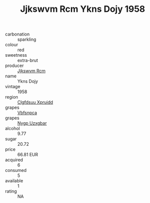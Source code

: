 :PROPERTIES:
:ID:                     0841b724-2e30-4fd6-9853-927dd2994f7d
:END:
#+TITLE: Jjkswvm Rcm Ykns Dojy 1958

- carbonation :: sparkling
- colour :: red
- sweetness :: extra-brut
- producer :: [[id:f56d1c8d-34f6-4471-99e0-b868e6e4169f][Jjkswvm Rcm]]
- name :: Ykns Dojy
- vintage :: 1958
- region :: [[id:a4524dba-3944-47dd-9596-fdc65d48dd10][Clgfdsuu Xpruidd]]
- grapes :: [[id:0ca1d5f5-629a-4d38-a115-dd3ff0f3b353][Vbfsnpca]]
- grapes :: [[id:f4d7cb0e-1b29-4595-8933-a066c2d38566][Nygp Uzxgbar]]
- alcohol :: 9.77
- sugar :: 20.72
- price :: 66.81 EUR
- acquired :: 6
- consumed :: 5
- available :: 1
- rating :: NA


